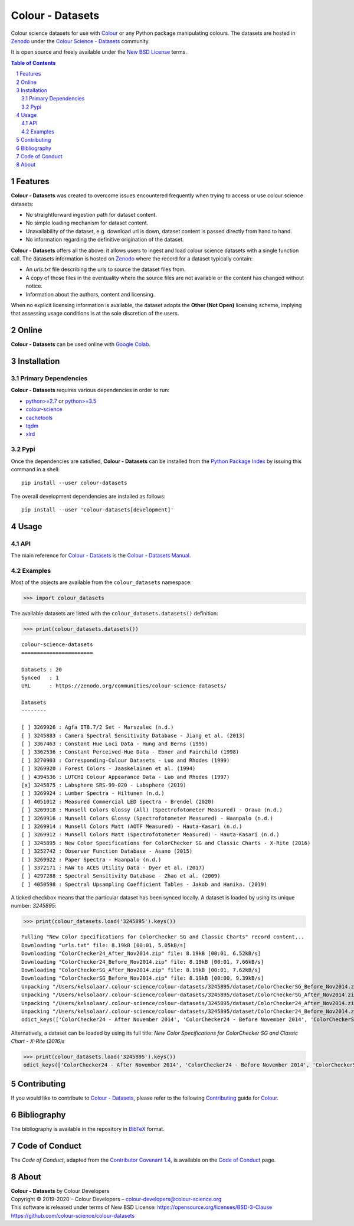 Colour - Datasets
=================

.. start-badges

|actions| |coveralls| |codacy| |version|

.. |actions| image:: https://img.shields.io/github/workflow/status/colour-science/colour-datasets/Continuous%20Integration?label=actions&logo=github&style=flat-square
    :target: https://github.com/colour-science/colour-datasets/actions
    :alt: Develop Build Status
.. |coveralls| image:: http://img.shields.io/coveralls/colour-science/colour-datasets/develop.svg?style=flat-square
    :target: https://coveralls.io/r/colour-science/colour-datasets
    :alt: Coverage Status
.. |codacy| image:: https://img.shields.io/codacy/grade/984900e3a85e40239a0f8f633dd1ebcb/develop.svg?style=flat-square
    :target: https://www.codacy.com/app/colour-science/colour-datasets
    :alt: Code Grade
.. |version| image:: https://img.shields.io/pypi/v/colour-datasets.svg?style=flat-square
    :target: https://pypi.org/project/colour-datasets
    :alt: Package Version

.. end-badges

Colour science datasets for use with
`Colour <https://github.com/colour-science/colour>`__ or any Python package
manipulating colours. The datasets are hosted in `Zenodo <https://zenodo.org>`__
under the
`Colour Science - Datasets <https://zenodo.org/communities/colour-science-datasets/>`__
community.

It is open source and freely available under the
`New BSD License <https://opensource.org/licenses/BSD-3-Clause>`__ terms.

.. contents:: **Table of Contents**
    :backlinks: none
    :depth: 3

.. sectnum::

Features
--------

**Colour - Datasets** was created to overcome issues encountered frequently
when trying to access or use colour science datasets:

-   No straightforward ingestion path for dataset content.
-   No simple loading mechanism for dataset content.
-   Unavailability of the dataset, e.g. download url is down, dataset
    content is passed directly from hand to hand.
-   No information regarding the definitive origination of the dataset.

**Colour - Datasets** offers all the above: it allows users to ingest and load
colour science datasets with a single function call. The datasets information
is hosted on `Zenodo <https://zenodo.org/communities/colour-science-datasets/>`__
where the record for a dataset typically contain:

-   An *urls.txt* file describing the urls to source the dataset files from.
-   A copy of those files in the eventuality where the source files are not
    available or the content has changed without notice.
-   Information about the authors, content and licensing.

When no explicit licensing information is available, the dataset adopts the
**Other (Not Open)** licensing scheme, implying that assessing usage conditions
is at the sole discretion of the users.

Online
------

**Colour - Datasets** can be used online with
`Google Colab <https://colab.research.google.com/notebook#fileId=1YwIfDTBVP3XUYJAyZVEDWj92DJCB0_3v&offline=true&sandboxMode=true>`__.

Installation
------------

Primary Dependencies
^^^^^^^^^^^^^^^^^^^^

**Colour - Datasets** requires various dependencies in order to run:

-   `python>=2.7 <https://www.python.org/download/releases/>`__ or
    `python>=3.5 <https://www.python.org/download/releases/>`__
-   `colour-science <https://pypi.org/project/colour-science/>`__
-   `cachetools <https://pypi.org/project/cachetools/>`__
-   `tqdm <https://pypi.org/project/tqdm/>`__
-   `xlrd <https://pypi.org/project/xlrd/>`__

Pypi
^^^^

Once the dependencies are satisfied, **Colour - Datasets** can be installed from
the `Python Package Index <http://pypi.python.org/pypi/colour-datasets>`__ by
issuing this command in a shell::

	pip install --user colour-datasets

The overall development dependencies are installed as follows::

    pip install --user 'colour-datasets[development]'

Usage
-----

API
^^^

The main reference for `Colour - Datasets <https://github.com/colour-science/colour-datasets>`__
is the `Colour - Datasets Manual <https://colour-datasets.readthedocs.io/en/latest/manual.html>`__.

Examples
^^^^^^^^

Most of the objects are available from the ``colour_datasets`` namespace:

.. code-block:: python

    >>> import colour_datasets

The available datasets are listed with the ``colour_datasets.datasets()``
definition:

.. code-block:: python

    >>> print(colour_datasets.datasets())

::

    colour-science-datasets
    =======================

    Datasets : 20
    Synced   : 1
    URL      : https://zenodo.org/communities/colour-science-datasets/

    Datasets
    --------

    [ ] 3269926 : Agfa IT8.7/2 Set - Marszalec (n.d.)
    [ ] 3245883 : Camera Spectral Sensitivity Database - Jiang et al. (2013)
    [ ] 3367463 : Constant Hue Loci Data - Hung and Berns (1995)
    [ ] 3362536 : Constant Perceived-Hue Data - Ebner and Fairchild (1998)
    [ ] 3270903 : Corresponding-Colour Datasets - Luo and Rhodes (1999)
    [ ] 3269920 : Forest Colors - Jaaskelainen et al. (1994)
    [ ] 4394536 : LUTCHI Colour Appearance Data - Luo and Rhodes (1997)
    [x] 3245875 : Labsphere SRS-99-020 - Labsphere (2019)
    [ ] 3269924 : Lumber Spectra - Hiltunen (n.d.)
    [ ] 4051012 : Measured Commercial LED Spectra - Brendel (2020)
    [ ] 3269918 : Munsell Colors Glossy (All) (Spectrofotometer Measured) - Orava (n.d.)
    [ ] 3269916 : Munsell Colors Glossy (Spectrofotometer Measured) - Haanpalo (n.d.)
    [ ] 3269914 : Munsell Colors Matt (AOTF Measured) - Hauta-Kasari (n.d.)
    [ ] 3269912 : Munsell Colors Matt (Spectrofotometer Measured) - Hauta-Kasari (n.d.)
    [ ] 3245895 : New Color Specifications for ColorChecker SG and Classic Charts - X-Rite (2016)
    [ ] 3252742 : Observer Function Database - Asano (2015)
    [ ] 3269922 : Paper Spectra - Haanpalo (n.d.)
    [ ] 3372171 : RAW to ACES Utility Data - Dyer et al. (2017)
    [ ] 4297288 : Spectral Sensitivity Database - Zhao et al. (2009)
    [ ] 4050598 : Spectral Upsampling Coefficient Tables - Jakob and Hanika. (2019)

A ticked checkbox means that the particular dataset has been synced locally.
A dataset is loaded by using its unique number: *3245895*:

.. code-block:: python

    >>> print(colour_datasets.load('3245895').keys())

::

    Pulling "New Color Specifications for ColorChecker SG and Classic Charts" record content...
    Downloading "urls.txt" file: 8.19kB [00:01, 5.05kB/s]
    Downloading "ColorChecker24_After_Nov2014.zip" file: 8.19kB [00:01, 6.52kB/s]
    Downloading "ColorChecker24_Before_Nov2014.zip" file: 8.19kB [00:01, 7.66kB/s]
    Downloading "ColorCheckerSG_After_Nov2014.zip" file: 8.19kB [00:01, 7.62kB/s]
    Downloading "ColorCheckerSG_Before_Nov2014.zip" file: 8.19kB [00:00, 9.39kB/s]
    Unpacking "/Users/kelsolaar/.colour-science/colour-datasets/3245895/dataset/ColorCheckerSG_Before_Nov2014.zip" archive...
    Unpacking "/Users/kelsolaar/.colour-science/colour-datasets/3245895/dataset/ColorCheckerSG_After_Nov2014.zip" archive...
    Unpacking "/Users/kelsolaar/.colour-science/colour-datasets/3245895/dataset/ColorChecker24_After_Nov2014.zip" archive...
    Unpacking "/Users/kelsolaar/.colour-science/colour-datasets/3245895/dataset/ColorChecker24_Before_Nov2014.zip" archive...
    odict_keys(['ColorChecker24 - After November 2014', 'ColorChecker24 - Before November 2014', 'ColorCheckerSG - After November 2014', 'ColorCheckerSG - Before November 2014'])

Alternatively, a dataset can be loaded by using its full title:
*New Color Specifications for ColorChecker SG and Classic Chart - X-Rite (2016)s*

.. code-block:: python

    >>> print(colour_datasets.load('3245895').keys())
    odict_keys(['ColorChecker24 - After November 2014', 'ColorChecker24 - Before November 2014', 'ColorCheckerSG - After November 2014', 'ColorCheckerSG - Before November 2014'])

Contributing
------------

If you would like to contribute to `Colour - Datasets <https://github.com/colour-science/colour-datasets>`__,
please refer to the following `Contributing <https://www.colour-science.org/contributing/>`__
guide for `Colour <https://github.com/colour-science/colour>`__.

Bibliography
------------

The bibliography is available in the repository in
`BibTeX <https://github.com/colour-science/colour-datasets/blob/develop/BIBLIOGRAPHY.bib>`__
format.

Code of Conduct
---------------

The *Code of Conduct*, adapted from the `Contributor Covenant 1.4 <https://www.contributor-covenant.org/version/1/4/code-of-conduct.html>`__,
is available on the `Code of Conduct <https://www.colour-science.org/code-of-conduct/>`__ page.

About
-----

| **Colour - Datasets** by Colour Developers
| Copyright © 2019-2020 – Colour Developers – `colour-developers@colour-science.org <colour-developers@colour-science.org>`__
| This software is released under terms of New BSD License: https://opensource.org/licenses/BSD-3-Clause
| `https://github.com/colour-science/colour-datasets <https://github.com/colour-science/colour-datasets>`__
